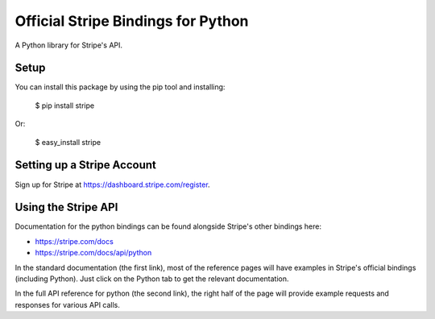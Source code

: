 Official Stripe Bindings for Python
===================================

A Python library for Stripe's API.


Setup
-----

You can install this package by using the pip tool and installing:

    $ pip install stripe

Or:

    $ easy_install stripe


Setting up a Stripe Account
---------------------------

Sign up for Stripe at https://dashboard.stripe.com/register.

Using the Stripe API
--------------------

Documentation for the python bindings can be found alongside Stripe's other bindings here:

- https://stripe.com/docs
- https://stripe.com/docs/api/python

In the standard documentation (the first link), most of the reference pages will have examples in Stripe's official bindings (including Python). Just click on the Python tab to get the relevant documentation.

In the full API reference for python (the second link), the right half of the page will provide example requests and responses for various API calls.


